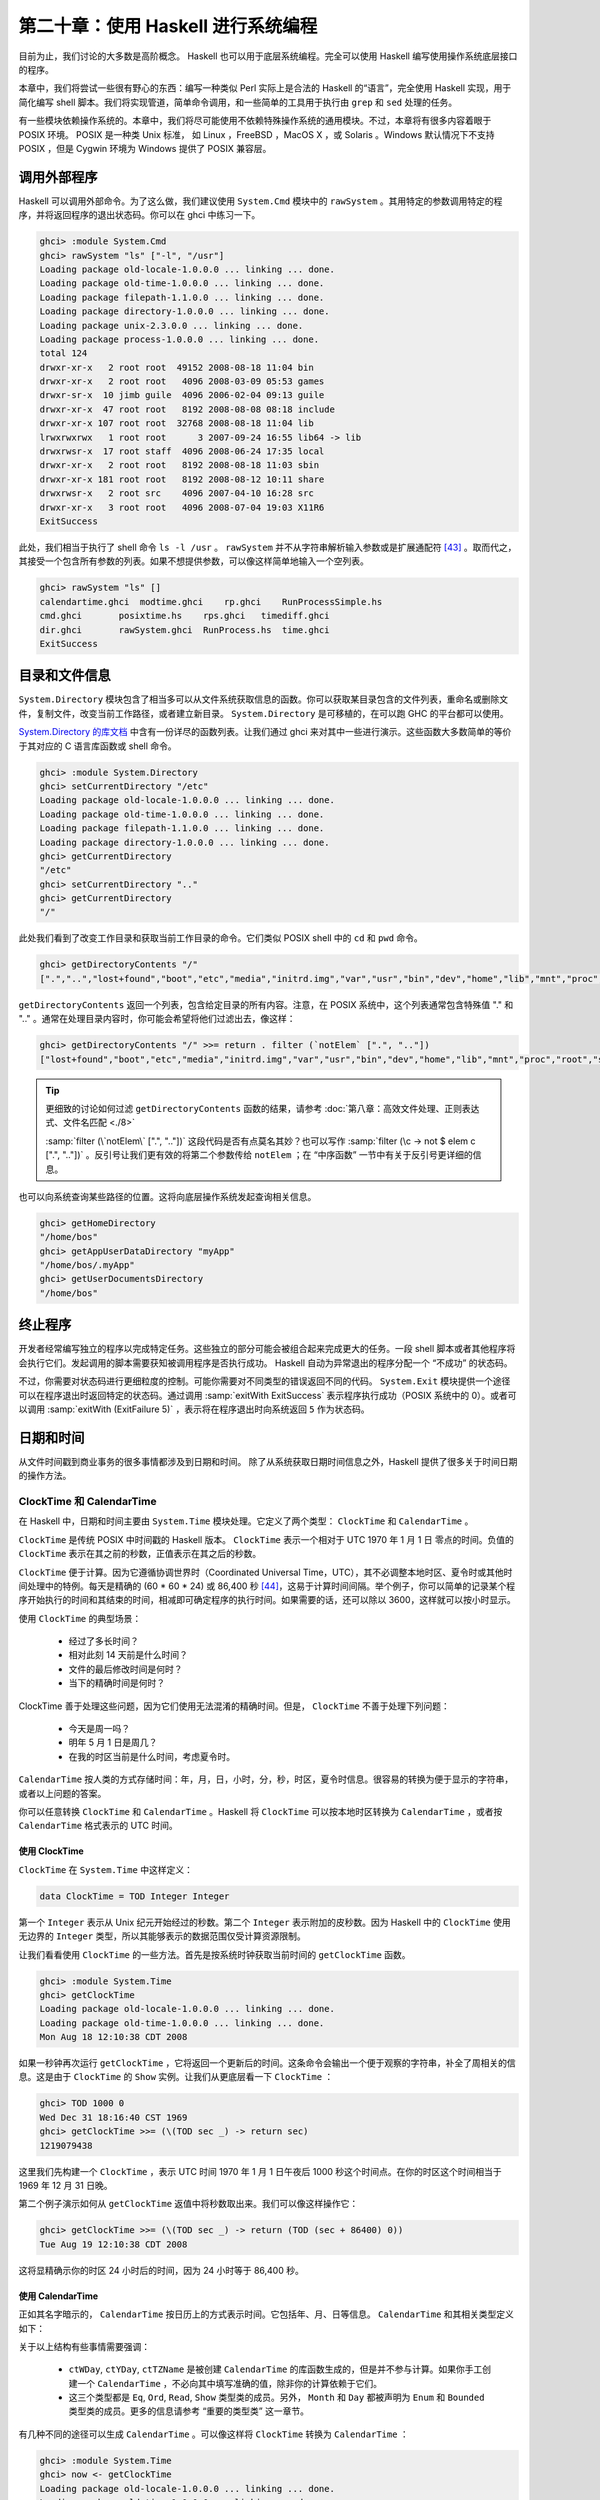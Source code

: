 第二十章：使用 Haskell 进行系统编程
===========================================================

目前为止，我们讨论的大多数是高阶概念。 Haskell 也可以用于底层系统编程。完全可以使用 Haskell 编写使用操作系统底层接口的程序。

本章中，我们将尝试一些很有野心的东西：编写一种类似 Perl 实际上是合法的 Haskell 的“语言”，完全使用 Haskell 实现，用于简化编写 shell 脚本。我们将实现管道，简单命令调用，和一些简单的工具用于执行由 ``grep`` 和 ``sed`` 处理的任务。

有一些模块依赖操作系统的。本章中，我们将尽可能使用不依赖特殊操作系统的通用模块。不过，本章将有很多内容着眼于 POSIX 环境。 POSIX 是一种类 Unix 标准， 如 Linux ，FreeBSD ，MacOS X ，或 Solaris 。Windows 默认情况下不支持 POSIX ，但是 Cygwin 环境为 Windows 提供了 POSIX 兼容层。

调用外部程序
-----------------

Haskell 可以调用外部命令。为了这么做，我们建议使用 ``System.Cmd`` 模块中的 ``rawSystem`` 。其用特定的参数调用特定的程序，并将返回程序的退出状态码。你可以在 ghci 中练习一下。

.. code-block:: haskell

   ghci> :module System.Cmd
   ghci> rawSystem "ls" ["-l", "/usr"]
   Loading package old-locale-1.0.0.0 ... linking ... done.
   Loading package old-time-1.0.0.0 ... linking ... done.
   Loading package filepath-1.1.0.0 ... linking ... done.
   Loading package directory-1.0.0.0 ... linking ... done.
   Loading package unix-2.3.0.0 ... linking ... done.
   Loading package process-1.0.0.0 ... linking ... done.
   total 124
   drwxr-xr-x   2 root root  49152 2008-08-18 11:04 bin
   drwxr-xr-x   2 root root   4096 2008-03-09 05:53 games
   drwxr-sr-x  10 jimb guile  4096 2006-02-04 09:13 guile
   drwxr-xr-x  47 root root   8192 2008-08-08 08:18 include
   drwxr-xr-x 107 root root  32768 2008-08-18 11:04 lib
   lrwxrwxrwx   1 root root      3 2007-09-24 16:55 lib64 -> lib
   drwxrwsr-x  17 root staff  4096 2008-06-24 17:35 local
   drwxr-xr-x   2 root root   8192 2008-08-18 11:03 sbin
   drwxr-xr-x 181 root root   8192 2008-08-12 10:11 share
   drwxrwsr-x   2 root src    4096 2007-04-10 16:28 src
   drwxr-xr-x   3 root root   4096 2008-07-04 19:03 X11R6
   ExitSuccess

此处，我们相当于执行了 shell 命令 ``ls -l /usr`` 。 ``rawSystem`` 并不从字符串解析输入参数或是扩展通配符 [43]_ 。取而代之，其接受一个包含所有参数的列表。如果不想提供参数，可以像这样简单地输入一个空列表。

.. code-block:: haskell

   ghci> rawSystem "ls" []
   calendartime.ghci  modtime.ghci    rp.ghci    RunProcessSimple.hs
   cmd.ghci       posixtime.hs    rps.ghci   timediff.ghci
   dir.ghci       rawSystem.ghci  RunProcess.hs  time.ghci
   ExitSuccess


目录和文件信息
-----------------

``System.Directory`` 模块包含了相当多可以从文件系统获取信息的函数。你可以获取某目录包含的文件列表，重命名或删除文件，复制文件，改变当前工作路径，或者建立新目录。 ``System.Directory`` 是可移植的，在可以跑 GHC 的平台都可以使用。

`System.Directory 的库文档 <http://hackage.haskell.org/package/directory-1.0.0.0/docs/System-Directory.html>`_ 中含有一份详尽的函数列表。让我们通过 ghci 来对其中一些进行演示。这些函数大多数简单的等价于其对应的 C 语言库函数或 shell 命令。

.. code-block:: haskell

   ghci> :module System.Directory
   ghci> setCurrentDirectory "/etc"
   Loading package old-locale-1.0.0.0 ... linking ... done.
   Loading package old-time-1.0.0.0 ... linking ... done.
   Loading package filepath-1.1.0.0 ... linking ... done.
   Loading package directory-1.0.0.0 ... linking ... done.
   ghci> getCurrentDirectory
   "/etc"
   ghci> setCurrentDirectory ".."
   ghci> getCurrentDirectory
   "/"

此处我们看到了改变工作目录和获取当前工作目录的命令。它们类似 POSIX shell 中的 ``cd`` 和 ``pwd`` 命令。

.. code-block:: haskell

   ghci> getDirectoryContents "/"
   [".","..","lost+found","boot","etc","media","initrd.img","var","usr","bin","dev","home","lib","mnt","proc","root","sbin","tmp","sys","lib64","srv","opt","initrd","vmlinuz",".rnd","www","ultra60","emul",".fonts.cache-1","selinux","razor-agent.log",".svn","initrd.img.old","vmlinuz.old","ugid-survey.bulkdata","ugid-survey.brief"]

``getDirectoryContents`` 返回一个列表，包含给定目录的所有内容。注意，在 POSIX 系统中，这个列表通常包含特殊值 "." 和 ".." 。通常在处理目录内容时，你可能会希望将他们过滤出去，像这样：

.. code-block:: haskell

   ghci> getDirectoryContents "/" >>= return . filter (`notElem` [".", ".."])
   ["lost+found","boot","etc","media","initrd.img","var","usr","bin","dev","home","lib","mnt","proc","root","sbin","tmp","sys","lib64","srv","opt","initrd","vmlinuz",".rnd","www","ultra60","emul",".fonts.cache-1","selinux","razor-agent.log",".svn","initrd.img.old","vmlinuz.old","ugid-survey.bulkdata","ugid-survey.brief"]


.. tip::

   更细致的讨论如何过滤 ``getDirectoryContents`` 函数的结果，请参考 :doc:`第八章：高效文件处理、正则表达式、文件名匹配 <./8>`
   
   :samp:`filter (\`notElem\` [".", ".."])` 这段代码是否有点莫名其妙？也可以写作 :samp:`filter (\c -> not $ elem c [".", ".."])` 。反引号让我们更有效的将第二个参数传给 ``notElem`` ；在 “中序函数” 一节中有关于反引号更详细的信息。

也可以向系统查询某些路径的位置。这将向底层操作系统发起查询相关信息。

.. code-block:: haskell
   
   ghci> getHomeDirectory
   "/home/bos"
   ghci> getAppUserDataDirectory "myApp"
   "/home/bos/.myApp"
   ghci> getUserDocumentsDirectory
   "/home/bos"

终止程序
-----------------

开发者经常编写独立的程序以完成特定任务。这些独立的部分可能会被组合起来完成更大的任务。一段 shell 脚本或者其他程序将会执行它们。发起调用的脚本需要获知被调用程序是否执行成功。 Haskell 自动为异常退出的程序分配一个 “不成功” 的状态码。

不过，你需要对状态码进行更细粒度的控制。可能你需要对不同类型的错误返回不同的代码。 ``System.Exit`` 模块提供一个途径可以在程序退出时返回特定的状态码。通过调用 :samp:`exitWith ExitSuccess` 表示程序执行成功（POSIX 系统中的 0）。或者可以调用 :samp:`exitWith (ExitFailure 5)` ，表示将在程序退出时向系统返回 ``5`` 作为状态码。

日期和时间
-----------------

从文件时间戳到商业事务的很多事情都涉及到日期和时间。 除了从系统获取日期时间信息之外，Haskell 提供了很多关于时间日期的操作方法。

ClockTime 和 CalendarTime
^^^^^^^^^^^^^^^^^

在 Haskell 中，日期和时间主要由 ``System.Time`` 模块处理。它定义了两个类型： ``ClockTime`` 和 ``CalendarTime`` 。

``ClockTime`` 是传统 POSIX 中时间戳的 Haskell 版本。 ``ClockTime`` 表示一个相对于 UTC 1970 年 1 月 1 日 零点的时间。负值的 ``ClockTime`` 表示在其之前的秒数，正值表示在其之后的秒数。

``ClockTime`` 便于计算。因为它遵循协调世界时（Coordinated Universal Time，UTC），其不必调整本地时区、夏令时或其他时间处理中的特例。每天是精确的 (60 * 60 * 24) 或 86,400 秒 [44]_，这易于计算时间间隔。举个例子，你可以简单的记录某个程序开始执行的时间和其结束的时间，相减即可确定程序的执行时间。如果需要的话，还可以除以 3600，这样就可以按小时显示。

使用 ``ClockTime`` 的典型场景：

    * 经过了多长时间？

    * 相对此刻 14 天前是什么时间？

    * 文件的最后修改时间是何时？

    * 当下的精确时间是何时？

ClockTime 善于处理这些问题，因为它们使用无法混淆的精确时间。但是， ``ClockTime`` 不善于处理下列问题：

    * 今天是周一吗？

    * 明年 5 月 1 日是周几？

    * 在我的时区当前是什么时间，考虑夏令时。

``CalendarTime`` 按人类的方式存储时间：年，月，日，小时，分，秒，时区，夏令时信息。很容易的转换为便于显示的字符串，或者以上问题的答案。

你可以任意转换 ``ClockTime`` 和 ``CalendarTime`` 。Haskell 将 ``ClockTime`` 可以按本地时区转换为 ``CalendarTime`` ，或者按 ``CalendarTime`` 格式表示的 UTC 时间。

使用 ClockTime
""""""""""""""""""""

``ClockTime`` 在 ``System.Time`` 中这样定义：

.. code-block:: haskell

   data ClockTime = TOD Integer Integer

第一个 ``Integer`` 表示从 Unix 纪元开始经过的秒数。第二个 ``Integer`` 表示附加的皮秒数。因为 Haskell 中的 ``ClockTime`` 使用无边界的 ``Integer`` 类型，所以其能够表示的数据范围仅受计算资源限制。

让我们看看使用 ``ClockTime`` 的一些方法。首先是按系统时钟获取当前时间的 ``getClockTime`` 函数。

.. code-block:: haskell

   ghci> :module System.Time
   ghci> getClockTime
   Loading package old-locale-1.0.0.0 ... linking ... done.
   Loading package old-time-1.0.0.0 ... linking ... done.
   Mon Aug 18 12:10:38 CDT 2008

如果一秒钟再次运行 ``getClockTime`` ，它将返回一个更新后的时间。这条命令会输出一个便于观察的字符串，补全了周相关的信息。这是由于 ``ClockTime`` 的 ``Show`` 实例。让我们从更底层看一下 ``ClockTime`` ：

.. code-block:: haskell

   ghci> TOD 1000 0
   Wed Dec 31 18:16:40 CST 1969
   ghci> getClockTime >>= (\(TOD sec _) -> return sec)
   1219079438

这里我们先构建一个 ``ClockTime`` ，表示 UTC 时间 1970 年 1 月 1 日午夜后 1000 秒这个时间点。在你的时区这个时间相当于 1969 年 12 月 31 日晚。

第二个例子演示如何从 ``getClockTime`` 返值中将秒数取出来。我们可以像这样操作它：

.. code-block:: haskell

   ghci> getClockTime >>= (\(TOD sec _) -> return (TOD (sec + 86400) 0))
   Tue Aug 19 12:10:38 CDT 2008

这将显精确示你的时区 24 小时后的时间，因为 24 小时等于 86,400 秒。

使用 CalendarTime
""""""""""""""""""""

正如其名字暗示的， ``CalendarTime`` 按日历上的方式表示时间。它包括年、月、日等信息。 ``CalendarTime`` 和其相关类型定义如下：

.. code-block:: haskell
   data CalendarTime = CalendarTime
      {ctYear :: Int,         -- Year (post-Gregorian)
       ctMonth :: Month, 
       ctDay :: Int,          -- Day of the month (1 to 31)
       ctHour :: Int,         -- Hour of the day (0 to 23)
       ctMin :: Int,          -- Minutes (0 to 59)
       ctSec :: Int,          -- Seconds (0 to 61, allowing for leap seconds)
       ctPicosec :: Integer,  -- Picoseconds
       ctWDay :: Day,         -- Day of the week
       ctYDay :: Int,         -- Day of the year (0 to 364 or 365)
       ctTZName :: String,    -- Name of timezone
       ctTZ :: Int,           -- Variation from UTC in seconds
       ctIsDST :: Bool        -- True if Daylight Saving Time in effect
      }
   
   data Month = January | February | March | April | May | June 
                | July | August | September | October | November | December
   
   data Day = Sunday | Monday | Tuesday | Wednesday
              | Thursday | Friday | Saturday
           
关于以上结构有些事情需要强调：

    * ``ctWDay``, ``ctYDay``, ``ctTZName`` 是被创建 ``CalendarTime`` 的库函数生成的，但是并不参与计算。如果你手工创建一个 ``CalendarTime`` ，不必向其中填写准确的值，除非你的计算依赖于它们。

    * 这三个类型都是 ``Eq``, ``Ord``, ``Read``, ``Show`` 类型类的成员。另外， ``Month`` 和 ``Day`` 都被声明为 ``Enum`` 和 ``Bounded`` 类型类的成员。更多的信息请参考 “重要的类型类” 这一章节。

有几种不同的途径可以生成 ``CalendarTime`` 。可以像这样将 ``ClockTime`` 转换为 ``CalendarTime`` ：

.. code-block:: haskell

   ghci> :module System.Time
   ghci> now <- getClockTime
   Loading package old-locale-1.0.0.0 ... linking ... done.
   Loading package old-time-1.0.0.0 ... linking ... done.
   Mon Aug 18 12:10:35 CDT 2008
   ghci> nowCal <- toCalendarTime now
   CalendarTime {ctYear = 2008, ctMonth = August, ctDay = 18, ctHour = 12, ctMin = 10, ctSec = 35, ctPicosec = 804267000000, ctWDay = Monday, ctYDay = 230, ctTZName = "CDT", ctTZ = -18000, ctIsDST = True}
   ghci> let nowUTC = toUTCTime now
   ghci> nowCal
   CalendarTime {ctYear = 2008, ctMonth = August, ctDay = 18, ctHour = 12, ctMin = 10, ctSec = 35, ctPicosec = 804267000000, ctWDay = Monday, ctYDay = 230, ctTZName = "CDT", ctTZ = -18000, ctIsDST = True}
   ghci> nowUTC
   CalendarTime {ctYear = 2008, ctMonth = August, ctDay = 18, ctHour = 17, ctMin = 10, ctSec = 35, ctPicosec = 804267000000, ctWDay = Monday, ctYDay = 230, ctTZName = "UTC", ctTZ = 0, ctIsDST = False}

用 ``getClockTime`` 从系统获得当前的 ``ClockTime`` 。接下来， ``toCalendarTime`` 按本地时间区将 ``ClockTime`` 转换为 ``CalendarTime`` 。 ``toUTCtime`` 执行类似的转换，但其结果将以 UTC 时区表示。

注意， ``toCalendarTime`` 是一个 ``IO`` 函数，但是 ``toUTCTime`` 不是。原因是 ``toCalendarTime`` 依赖本地时区返回不同的结果，但是针对相同的 ``ClockTime`` ， ``toUTCTime`` 将始终返回相同的结果。

很容易改变一个 ``CalendarTime`` 的值

.. code-block:: haskell

   ghci> nowCal {ctYear = 1960}
   CalendarTime {ctYear = 1960, ctMonth = August, ctDay = 18, ctHour = 12, ctMin = 10, ctSec = 35, ctPicosec = 804267000000, ctWDay = Monday, ctYDay = 230, ctTZName = "CDT", ctTZ = -18000, ctIsDST = True}
   ghci> (\(TOD sec _) -> sec) (toClockTime nowCal)
   1219079435
   ghci> (\(TOD sec _) -> sec) (toClockTime (nowCal {ctYear = 1960}))
   -295685365

此处，先将之前的 ``CalendarTime`` 年份修改为 1960 。然后用 ``toClockTime`` 将其初始值转换为一个 ``ClockTime`` ，接着转换新值，以便观察其差别。注意新值在转换为 ``ClockTime`` 后显示了一个负的秒数。这是意料中的， ``ClockTime`` 表示的是 UTC 时间 1970 年 1 月 1 日午夜之后的秒数。

也可以像这样手工创建 ``CalendarTime`` ：

.. code-block:: haskell

   ghci> let newCT = CalendarTime 2010 January 15 12 30 0 0 Sunday 0 "UTC" 0 False
   ghci> newCT
   CalendarTime {ctYear = 2010, ctMonth = January, ctDay = 15, ctHour = 12, ctMin = 30, ctSec = 0, ctPicosec = 0, ctWDay = Sunday, ctYDay = 0, ctTZName = "UTC", ctTZ = 0, ctIsDST = False}
   ghci> (\(TOD sec _) -> sec) (toClockTime newCT)
   1263558600

注意，尽管 2010 年 1 月 15 日并不是一个周日 -- 并且也不是一年中的第 0 天 -- 系统可以很好的处理这些情况。实际上，如果将其转换为 ``ClockTime`` 后再转回 ``CalendarTime`` ，你将发现这些域已经被正确的处理了。

.. code-block:: haskell

   ghci> toUTCTime . toClockTime $ newCT
   CalendarTime {ctYear = 2010, ctMonth = January, ctDay = 15, ctHour = 12, ctMin = 30, ctSec = 0, ctPicosec = 0, ctWDay = Friday, ctYDay = 14, ctTZName = "UTC", ctTZ = 0, ctIsDST = False}

ClockTime 的 TimeDiff
""""""""""""""""""""

以对人类友好的方式难于处理 ClockTime 值之间的差异， ``System.Time`` 模块包括了一个 ``TimeDiff`` 类型。 ``TimeDiff`` 用于方便的处理这些差异。其定义如下：

.. code-block:: haskell

   data TimeDiff = TimeDiff
      {tdYear :: Int,
       tdMonth :: Int,
       tdDay :: Int,
       tdHour :: Int,
       tdMin :: Int,
       tdSec :: Int,
       tdPicosec :: Integer}
   
``diffClockTimes`` 和 ``addToClockTime`` 两个函数接收一个 ``ClockTime`` 和一个 ``TimeDiff`` 并在内部将 ``ClockTime`` 转换为一个 UTC 时区的 ``CalendarTime`` ，在其上执行 ``TimeDiff`` ，最后将结果转换回一个 ``ClockTime`` 。

看看它怎样工作：

.. code-block:: haskell

   ghci> :module System.Time
   ghci> let feb5 = toClockTime $ CalendarTime 2008 February 5 0 0 0 0 Sunday 0 "UTC" 0 False
   Loading package old-locale-1.0.0.0 ... linking ... done.
   Loading package old-time-1.0.0.0 ... linking ... done.
   ghci> feb5
   Mon Feb  4 18:00:00 CST 2008
   ghci> addToClockTime (TimeDiff 0 1 0 0 0 0 0) feb5
   Tue Mar  4 18:00:00 CST 2008
   ghci> toUTCTime $ addToClockTime (TimeDiff 0 1 0 0 0 0 0) feb5
   CalendarTime {ctYear = 2008, ctMonth = March, ctDay = 5, ctHour = 0, ctMin = 0, ctSec = 0, ctPicosec = 0, ctWDay = Wednesday, ctYDay = 64, ctTZName = "UTC", ctTZ = 0, ctIsDST = False}
   ghci> let jan30 = toClockTime $ CalendarTime 2009 January 30 0 0 0 0 Sunday 0 "UTC" 0 False
   ghci> jan30
   Thu Jan 29 18:00:00 CST 2009
   ghci> addToClockTime (TimeDiff 0 1 0 0 0 0 0) jan30
   Sun Mar  1 18:00:00 CST 2009
   ghci> toUTCTime $ addToClockTime (TimeDiff 0 1 0 0 0 0 0) jan30
   CalendarTime {ctYear = 2009, ctMonth = March, ctDay = 2, ctHour = 0, ctMin = 0, ctSec = 0, ctPicosec = 0, ctWDay = Monday, ctYDay = 60, ctTZName = "UTC", ctTZ = 0, ctIsDST = False}
   ghci> diffClockTimes jan30 feb5
   TimeDiff {tdYear = 0, tdMonth = 0, tdDay = 0, tdHour = 0, tdMin = 0, tdSec = 31104000, tdPicosec = 0}
   ghci> normalizeTimeDiff $ diffClockTimes jan30 feb5
   TimeDiff {tdYear = 0, tdMonth = 12, tdDay = 0, tdHour = 0, tdMin = 0, tdSec = 0, tdPicosec = 0}
   
首先我们生成一个 ``ClockTime`` 表示 UTC 时间 2008 年 2 月 5 日。注意，若你的时区不是 UTC，按你本地时区的格式，当其被显示的时候可能是 2 月 4 日晚。

其次，我们用 ``addToClockTime`` 在其上加一个月。2008 是闰年，但系统可以正确的处理，然后我们得到了一个月后的相同日期。使用 ``toUTCTime`` ，我们可以看到以 UTC 时间表示的结果。

第二个实验，设定一个表示 UTC 时间 2009 年 1 月 30 日午夜的时间。2009 年不是闰年，所以我们可能很好奇其加上一个月是什么结果。因为 2009 年没有 2 月 29 日和 2 月 30 日，所以我们得到了 3 月 2 日。

最后，我们可以看到 ``diffClockTimes`` 怎样通过两个 ``ClockTime`` 值得到一个 ``TimeDiff`` ， 尽管其只包含秒和皮秒。 ``normalizeTimeDiff`` 函数接受一个 ``TimeDiff`` 将其重新按照人类的习惯格式化。

文件修改日期
^^^^^^^^^^^^^^^^^^^^

很多程序需要找出某些文件的最后修改日期。 ``ls`` 和图形化的文件管理器是典型的需要显示文件最后变更时间的程序。 ``System.Directory`` 模块包含一个跨平台的 ``getModificationTime`` 函数。其接受一个文件名，返回一个表示文件最后变更日期的 ``ClockTime`` 。例如：

.. code-block:: haskell

   ghci> :module System.Directory
   ghci> getModificationTime "/etc/passwd"
   Loading package old-locale-1.0.0.0 ... linking ... done.
   Loading package old-time-1.0.0.0 ... linking ... done.
   Loading package filepath-1.1.0.0 ... linking ... done.
   Loading package directory-1.0.0.0 ... linking ... done.
   Fri Aug 15 08:29:48 CDT 2008

POSIX 平台不仅维护变更时间 (被称为 mtime)， 还有最后读或写访问时间 (atime)以及最后状态变更时间 (ctime)。这是 POSIX 平台独有的，所以跨平台的 ``System.Directory`` 模块无法访问它。取而代之，需要使用 ``System.Posix.Files`` 模块中的函数。下面有一个例子：

.. code-block:: haskell

   -- file: ch20/posixtime.hs
   -- posixtime.hs
   
   import System.Posix.Files
   import System.Time
   import System.Posix.Types
   
   -- | Given a path, returns (atime, mtime, ctime)
   getTimes :: FilePath -> IO (ClockTime, ClockTime, ClockTime)
   getTimes fp =
       do stat <- getFileStatus fp
          return (toct (accessTime stat),
                  toct (modificationTime stat),
                  toct (statusChangeTime stat))
   
   -- | Convert an EpochTime to a ClockTime
   toct :: EpochTime -> ClockTime
   toct et = 
       TOD (truncate (toRational et)) 0

注意对 ``getFileStatus`` 的调用。 这个调用直接映射到 C 语言的 ``stat()`` 函数。其返回一个包含了大量不同种类信息的值，包括文件类型、权限、属主、组、和我们感性去的三种时间值。 ``System.Posix.Files`` 提供了 ``accessTime`` 等多个函数，可以将我们感兴趣的时间从 ``getFileStatus`` 返回的 ``FileStatus`` 类型中提取出来。

 ``accessTime`` 等函数返回一个POSIX 平台特有的类型，称为 ``EpochTime`` ，  可以通过  ``toct`` 函数转换``ClockTime`` 。 ``System.Posix.Files`` 模块同样提供了 ``setFileTimes`` 函数，以设置文件的 ``atime`` 和 ``mtime`` 。 [45]_ 

延伸的例子: 管道
--------------------

我们已经了解了如何调用外部程序。有时候需要更多的控制。比如获得程序的标准输出、提供输入，甚至将不同的外部程序串起来调用。管道有助于实现所有这些需求。管道经常用在 shell 脚本中。 在 shell 中设置一个管道，会调用多个程序。第一个程序的输入会做为第二个程序的输入。其输出又会作为第三个的输入，以此类推。最后一个程序通常将输出打印到终端，或者写入文件。下面是一个 POSIX shell 的例子，演示如何使用管道：

.. code-block:: bash

   $ ls /etc | grep 'm.*ap' | tr a-z A-Z
   IDMAPD.CONF
   MAILCAP
   MAILCAP.ORDER
   MEDIAPRM
   TERMCAP

这条命令运行了三个程序，使用管道在它们之间传输数据。它以 ``ls/etc`` 开始，输出是 ``/etc`` 目录下全部文件和目录的列表。 ``ls`` 的输出被作为 ``grep`` 的输入。我们想 ``grep`` 输入一条正则使其只输出以 'm' 开头并且在某处包含 "ap" 的行。最后，其结果被传入 ``tr`` 。我们给 ``tr`` 设置一个选项，使其将所有字符转换为大写。 ``tr`` 的输出没有特殊的去处，所以直接在屏幕显示。

这种情况下，程序之间的管道线路由 shell 设置。我们可以使用 Haskell 中的 POSIX 工具实现同的事情。

在讲解如何实现之前，要提醒你一下， ``System.Posix`` 模块提供的是很低阶的 Unix 系统接口。无论使用何种编程语言，这些接口都可以相互组合，组合的结果也可以相互组合。这些低阶接口的完整性质可以用一整本书来讨论，这章中我们只会简单介绍。


使用管道做重定向
^^^^^^^^^^^^^^^^^^^^

POSIX 定义了一个函数用于创建管道。这个函数返回两个文件描述符（FD），与 Haskell 中的句柄概念类似。一个 FD 用于读端，另一个用于写端。任何从写端写入的东西，都可以从读端读取。这些数据就是“通过管道推送”的。在 Haskell 中，你可以通过 ``createPipe`` 使用这个接口。

Having a pipe is the first step to being able to pipe data between external programs. We must also be able to redirect the output of a program to a pipe, and the input of another program from a pipe. The Haskell function dupTo accomplishes this. It takes a FD and makes a copy of it at another FD number. POSIX FDs for standard input, standard output, and standard error have the predefined FD numbers of 0, 1, and 2, respectively. By renumbering an endpoint of a pipe to one of those numbers, we effectively can cause programs to have their input or output redirected. No comments
























.. rubric:: 注
.. [43] 也有一个 ``system`` 函数，接受单个字符串为参数，并将其传入 shell 解析。我们推荐使用 ``rawSystem`` ，因为某些字符在 shell 中具有特殊含义，可能会导致安全隐患或者意外的行为。
.. [44] 可能有人会注意到 UTC 定义了不规则的闰秒。在 Haskell 使用的 POSIX 标准中，规定了在其表示的时间中，每天必须都是精确的 86,400 秒，所以在执行日常计算时无需担心闰秒。精确的处理闰秒依赖于系统而且复杂，不过通常其可以被解释为一个“长秒”。这个问题大体上只是在执行精确的亚秒级计算时才需要关心。
.. [45] POSIX 系统上通常无法设置 ``ctime`` 。
